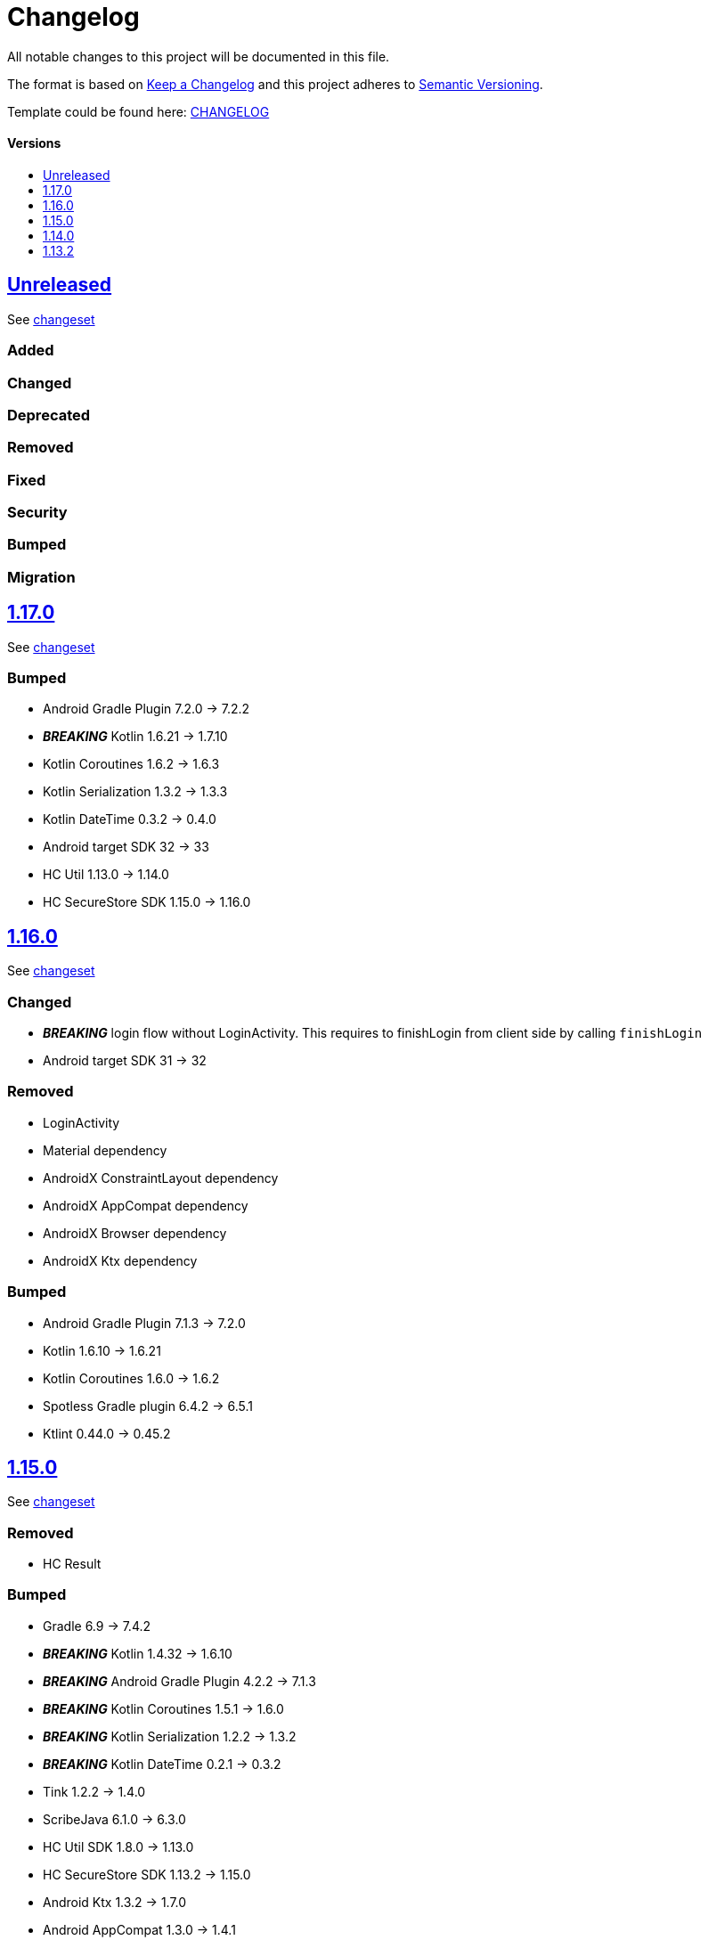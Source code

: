 = Changelog
:link-repository: https://github.com/d4l-data4life/hc-auth-sdk-kmp
:doctype: article
:toc: macro
:toclevels: 1
:toc-title:
:icons: font
:imagesdir: assets/images
ifdef::env-github[]
:warning-caption: :warning:
:caution-caption: :fire:
:important-caption: :exclamation:
:note-caption: :paperclip:
:tip-caption: :bulb:
endif::[]

All notable changes to this project will be documented in this file.

The format is based on http://keepachangelog.com/en/1.0.0/[Keep a Changelog]
and this project adheres to http://semver.org/spec/v2.0.0.html[Semantic Versioning].

Template could be found here: link:https://github.com/d4l-data4life/hc-readme-template/blob/main/TEMPLATE_CHANGELOG.adoc[CHANGELOG]

[discrete]
==== Versions

toc::[]
== link:{link-repository}/releases/latest[Unreleased]

See link:{link-repository}/compare/v1.17.0\...main[changeset]

=== Added

=== Changed

=== Deprecated

=== Removed

=== Fixed

=== Security

=== Bumped

=== Migration

== link:{link-repository}/releases/v1.17.0[1.17.0]

See link:{link-repository}/compare/v1.16.0\...v1.17.0[changeset]

=== Bumped

* Android Gradle Plugin 7.2.0 -> 7.2.2
* *_BREAKING_* Kotlin 1.6.21 -> 1.7.10
* Kotlin Coroutines 1.6.2 -> 1.6.3
* Kotlin Serialization 1.3.2 -> 1.3.3
* Kotlin DateTime 0.3.2 -> 0.4.0
* Android target SDK 32 -> 33
* HC Util 1.13.0 -> 1.14.0
* HC SecureStore SDK 1.15.0 -> 1.16.0

== link:{link-repository}/tag/v1.16.0[1.16.0]

See link:{link-repository}/compare/v1.15.0\..v.1.16.0[changeset]

=== Changed

* *_BREAKING_* login flow without LoginActivity. This requires to finishLogin from client side by calling `finishLogin`
* Android target SDK 31 -> 32

=== Removed

* LoginActivity
* Material dependency
* AndroidX ConstraintLayout dependency
* AndroidX AppCompat dependency
* AndroidX Browser dependency
* AndroidX Ktx dependency

=== Bumped

* Android Gradle Plugin 7.1.3 -> 7.2.0
* Kotlin 1.6.10 -> 1.6.21
* Kotlin Coroutines 1.6.0 -> 1.6.2
* Spotless Gradle plugin 6.4.2 -> 6.5.1
* Ktlint 0.44.0 -> 0.45.2

== link:{link-repository}/tag/v1.15.0[1.15.0]

See link:{link-repository}/compare/v1.14.0\...v1.15.0[changeset]

=== Removed

* HC Result

=== Bumped

* Gradle 6.9 -> 7.4.2
* *_BREAKING_* Kotlin 1.4.32 -> 1.6.10
* *_BREAKING_* Android Gradle Plugin 4.2.2 -> 7.1.3
* *_BREAKING_* Kotlin Coroutines 1.5.1 -> 1.6.0
* *_BREAKING_* Kotlin Serialization 1.2.2 -> 1.3.2
* *_BREAKING_* Kotlin DateTime 0.2.1 -> 0.3.2
* Tink 1.2.2 -> 1.4.0
* ScribeJava 6.1.0 -> 6.3.0
* HC Util SDK 1.8.0 -> 1.13.0
* HC SecureStore SDK 1.13.2 -> 1.15.0
* Android Ktx 1.3.2 -> 1.7.0
* Android AppCompat 1.3.0 -> 1.4.1
* Android Browser 1.2.0 -> 1.4.0
* Android ConstraintLayout 2.0.1 -> 2.1.3
* Android Material 1.4.0 -> 1.5.0
* Android AppAuth 0.10.0 -> 0.11.1
* Android Target SDK 30 -> 31

== link:{link-repository}/tag/v1.14.0[1.14.0]

See link:{link-repository}/compare/v1.13.2\...v1.14.0[changeset]

=== Added

* HC Result SDK 0.2.0

=== Changed

* project configuration to latest iteration

=== Fixed

* ActivityNotFoundException on Android 11+ when trying to login

=== Bumped

* Bump Gradle 6.9 -> 6.9.1
* Android Gradle Plugin 4.2.1 -> 4.2.2
* HC Util SDK 1.8.0 -> 1.10.0
* AndroidX Ktx 1.3.2 -> 1.6.0
* AndroidX AppCompat 1.3.0 -> 1.3.1
* AndroidX Browser 1.2.0 -> 1.3.0
* AppAuth from custom patched version -> official 0.10.0

== link:{link-repository}/releases/tag/v1.13.2[1.13.2]

Initial release taken out of link:https://github.com/d4l-data4life/hc-sdk-kmp/[HC SDK KMP].
